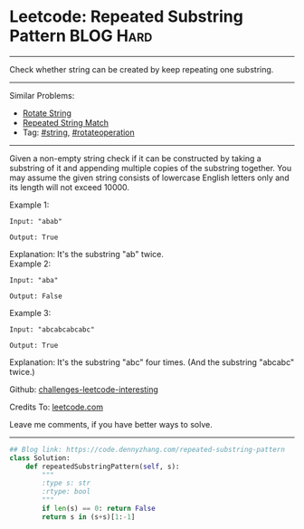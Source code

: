 * Leetcode: Repeated Substring Pattern                          :BLOG:Hard:
#+STARTUP: showeverything
#+OPTIONS: toc:nil \n:t ^:nil creator:nil d:nil
:PROPERTIES:
:type:     repeatedstring, inspiring
:END:
---------------------------------------------------------------------
Check whether string can be created by keep repeating one substring.
---------------------------------------------------------------------
Similar Problems:
- [[https://code.dennyzhang.com/rotate-string][Rotate String]]
- [[https://code.dennyzhang.com/repeated-string-match][Repeated String Match]]
- Tag: [[https://code.dennyzhang.com/tag/string][#string]], [[https://code.dennyzhang.com/tag/rotateoperation][#rotateoperation]]
---------------------------------------------------------------------
Given a non-empty string check if it can be constructed by taking a substring of it and appending multiple copies of the substring together. You may assume the given string consists of lowercase English letters only and its length will not exceed 10000.

Example 1:
#+BEGIN_EXAMPLE
Input: "abab"

Output: True
#+END_EXAMPLE

Explanation: It's the substring "ab" twice.
Example 2:
#+BEGIN_EXAMPLE
Input: "aba"

Output: False
#+END_EXAMPLE

Example 3:
#+BEGIN_EXAMPLE
Input: "abcabcabcabc"

Output: True
#+END_EXAMPLE

Explanation: It's the substring "abc" four times. (And the substring "abcabc" twice.)

Github: [[url-external:https://github.com/DennyZhang/challenges-leetcode-interesting/tree/master/repeated-substring-pattern][challenges-leetcode-interesting]]

Credits To: [[url-external:https://leetcode.com/problems/repeated-substring-pattern/description/][leetcode.com]]

Leave me comments, if you have better ways to solve.
---------------------------------------------------------------------

#+BEGIN_SRC python
## Blog link: https://code.dennyzhang.com/repeated-substring-pattern
class Solution:
    def repeatedSubstringPattern(self, s):
        """
        :type s: str
        :rtype: bool
        """
        if len(s) == 0: return False
        return s in (s+s)[1:-1]
#+END_SRC
